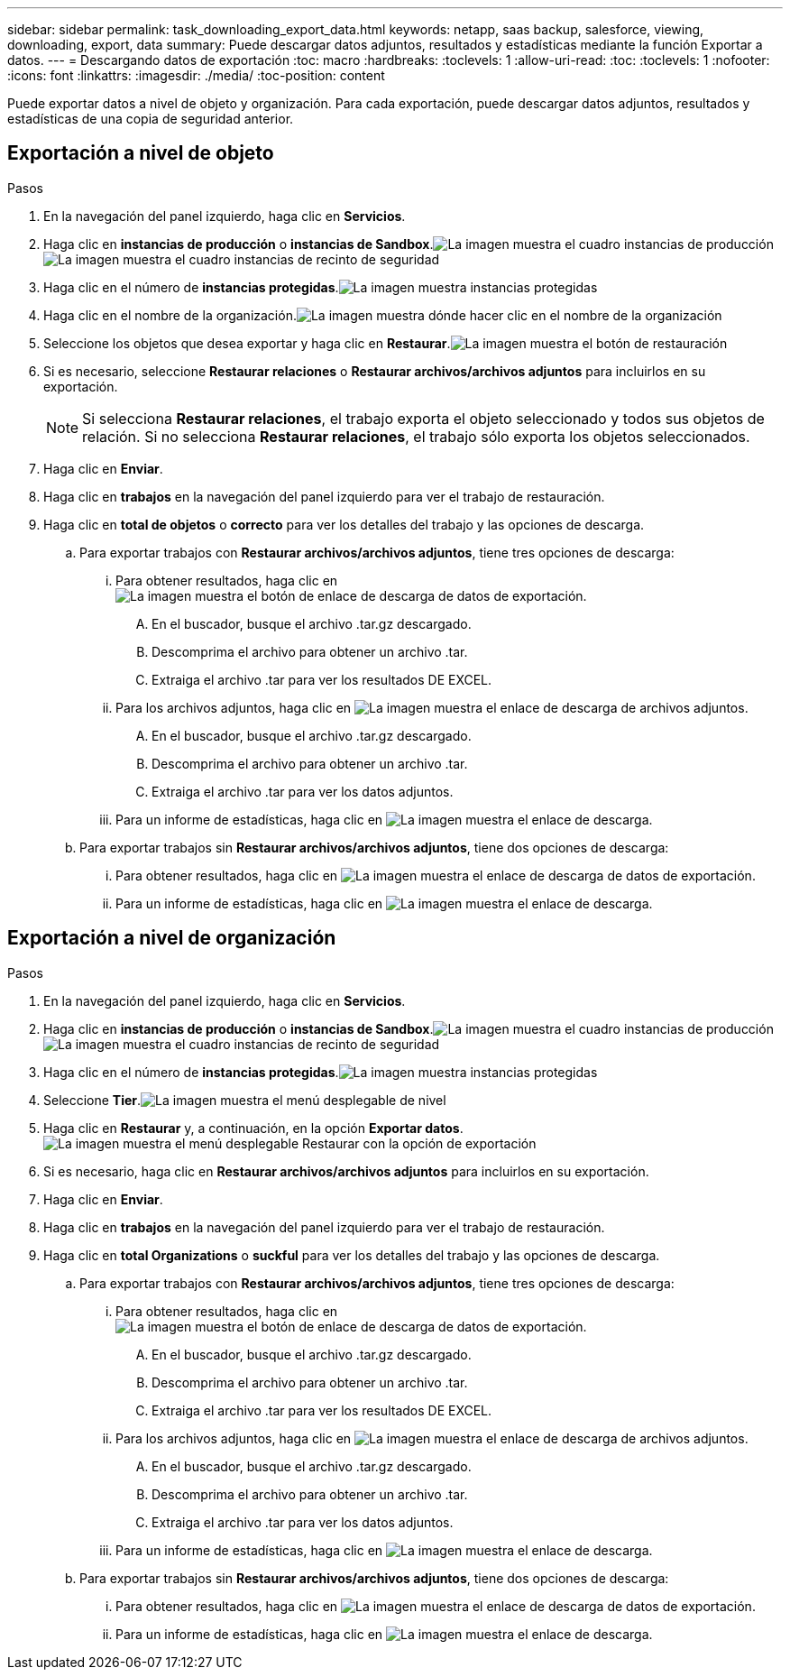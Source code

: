 ---
sidebar: sidebar 
permalink: task_downloading_export_data.html 
keywords: netapp, saas backup, salesforce, viewing, downloading, export, data 
summary: Puede descargar datos adjuntos, resultados y estadísticas mediante la función Exportar a datos. 
---
= Descargando datos de exportación
:toc: macro
:hardbreaks:
:toclevels: 1
:allow-uri-read: 
:toc: 
:toclevels: 1
:nofooter: 
:icons: font
:linkattrs: 
:imagesdir: ./media/
:toc-position: content


[role="lead"]
Puede exportar datos a nivel de objeto y organización. Para cada exportación, puede descargar datos adjuntos, resultados y estadísticas de una copia de seguridad anterior.



== Exportación a nivel de objeto

.Pasos
. En la navegación del panel izquierdo, haga clic en *Servicios*.image:services.jpg[""]
. Haga clic en *instancias de producción* o *instancias de Sandbox*.image:production_instances.gif["La imagen muestra el cuadro instancias de producción"]
image:sandbox_instances.gif["La imagen muestra el cuadro instancias de recinto de seguridad"]
. Haga clic en el número de *instancias protegidas*.image:protected_instances_screenshot.gif["La imagen muestra instancias protegidas"]
. Haga clic en el nombre de la organización.image:organization.jpg["La imagen muestra dónde hacer clic en el nombre de la organización"]
. Seleccione los objetos que desea exportar y haga clic en *Restaurar*.image:restore.jpg["La imagen muestra el botón de restauración"]
. Si es necesario, seleccione *Restaurar relaciones* o *Restaurar archivos/archivos adjuntos* para incluirlos en su exportación.
+

NOTE: Si selecciona *Restaurar relaciones*, el trabajo exporta el objeto seleccionado y todos sus objetos de relación. Si no selecciona *Restaurar relaciones*, el trabajo sólo exporta los objetos seleccionados.

. Haga clic en *Enviar*.
. Haga clic en *trabajos* en la navegación del panel izquierdo para ver el trabajo de restauración.
. Haga clic en *total de objetos* o *correcto* para ver los detalles del trabajo y las opciones de descarga.
+
.. Para exportar trabajos con *Restaurar archivos/archivos adjuntos*, tiene tres opciones de descarga:
+
... Para obtener resultados, haga clic en image:export_data_download_link.gif["La imagen muestra el botón de enlace de descarga de datos de exportación"].
+
.... En el buscador, busque el archivo .tar.gz descargado.
.... Descomprima el archivo para obtener un archivo .tar.
.... Extraiga el archivo .tar para ver los resultados DE EXCEL.


... Para los archivos adjuntos, haga clic en image:attachments_download_link.gif["La imagen muestra el enlace de descarga de archivos adjuntos"].
+
.... En el buscador, busque el archivo .tar.gz descargado.
.... Descomprima el archivo para obtener un archivo .tar.
.... Extraiga el archivo .tar para ver los datos adjuntos.


... Para un informe de estadísticas, haga clic en image:download.gif["La imagen muestra el enlace de descarga"].


.. Para exportar trabajos sin *Restaurar archivos/archivos adjuntos*, tiene dos opciones de descarga:
+
... Para obtener resultados, haga clic en image:export_data_download_link.gif["La imagen muestra el enlace de descarga de datos de exportación"].
... Para un informe de estadísticas, haga clic en image:download.gif["La imagen muestra el enlace de descarga"].








== Exportación a nivel de organización

.Pasos
. En la navegación del panel izquierdo, haga clic en *Servicios*.image:services.jpg[""]
. Haga clic en *instancias de producción* o *instancias de Sandbox*.image:production_instances.gif["La imagen muestra el cuadro instancias de producción"]
image:sandbox_instances.gif["La imagen muestra el cuadro instancias de recinto de seguridad"]
. Haga clic en el número de *instancias protegidas*.image:protected_instances_screenshot.gif["La imagen muestra instancias protegidas"]
. Seleccione *Tier*.image:tier_selection.gif["La imagen muestra el menú desplegable de nivel"]
. Haga clic en *Restaurar* y, a continuación, en la opción *Exportar datos*.image:restore_export_data.gif["La imagen muestra el menú desplegable Restaurar con la opción de exportación"]
. Si es necesario, haga clic en *Restaurar archivos/archivos adjuntos* para incluirlos en su exportación.
. Haga clic en *Enviar*.
. Haga clic en *trabajos* en la navegación del panel izquierdo para ver el trabajo de restauración.
. Haga clic en *total Organizations* o *suckful* para ver los detalles del trabajo y las opciones de descarga.
+
.. Para exportar trabajos con *Restaurar archivos/archivos adjuntos*, tiene tres opciones de descarga:
+
... Para obtener resultados, haga clic en image:export_data_download_link.gif["La imagen muestra el botón de enlace de descarga de datos de exportación"].
+
.... En el buscador, busque el archivo .tar.gz descargado.
.... Descomprima el archivo para obtener un archivo .tar.
.... Extraiga el archivo .tar para ver los resultados DE EXCEL.


... Para los archivos adjuntos, haga clic en image:attachments_download_link.gif["La imagen muestra el enlace de descarga de archivos adjuntos"].
+
.... En el buscador, busque el archivo .tar.gz descargado.
.... Descomprima el archivo para obtener un archivo .tar.
.... Extraiga el archivo .tar para ver los datos adjuntos.


... Para un informe de estadísticas, haga clic en image:download.gif["La imagen muestra el enlace de descarga"].


.. Para exportar trabajos sin *Restaurar archivos/archivos adjuntos*, tiene dos opciones de descarga:
+
... Para obtener resultados, haga clic en image:export_data_download_link.gif["La imagen muestra el enlace de descarga de datos de exportación"].
... Para un informe de estadísticas, haga clic en image:download.gif["La imagen muestra el enlace de descarga"].





